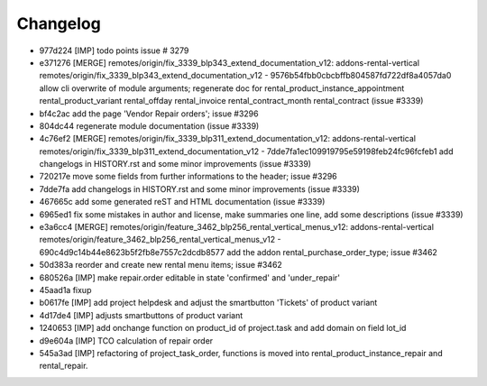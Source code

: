 
Changelog
---------

- 977d224 [IMP] todo points issue # 3279
- e371276 [MERGE] remotes/origin/fix_3339_blp343_extend_documentation_v12: addons-rental-vertical remotes/origin/fix_3339_blp343_extend_documentation_v12 - 9576b54fbb0cbcbffb804587fd722df8a4057da0 allow cli overwrite of module arguments; regenerate doc for rental_product_instance_appointment rental_product_variant rental_offday rental_invoice rental_contract_month rental_contract (issue #3339)
- bf4c2ac add the page 'Vendor Repair orders'; issue #3296
- 804dc44 regenerate module documentation (issue #3339)
- 4c76ef2 [MERGE] remotes/origin/fix_3339_blp311_extend_documentation_v12: addons-rental-vertical remotes/origin/fix_3339_blp311_extend_documentation_v12 - 7dde7fa1ec109919795e59198feb24fc96fcfeb1 add changelogs in HISTORY.rst and some minor improvements (issue #3339)
- 720217e move some fields from further informations to the header; issue #3296
- 7dde7fa add changelogs in HISTORY.rst and some minor improvements (issue #3339)
- 467665c add some generated reST and HTML documentation (issue #3339)
- 6965ed1 fix some mistakes in author and license, make summaries one line, add some descriptions (issue #3339)
- e3a6cc4 [MERGE] remotes/origin/feature_3462_blp256_rental_vertical_menus_v12: addons-rental-vertical remotes/origin/feature_3462_blp256_rental_vertical_menus_v12 - 690c4d9c14b44e8623b5f2fb8e7557c2dcdb8577 add the addon rental_purchase_order_type; issue #3462
- 50d383a reorder and create new rental menu items; issue #3462
- 680526a [IMP] make repair.order editable in state 'confirmed' and 'under_repair'
- 45aad1a fixup
- b0617fe [IMP] add project helpdesk and adjust the smartbutton 'Tickets' of product variant
- 4d17de4 [IMP] adjusts smartbuttons of product variant
- 1240653 [IMP] add onchange function on product_id of project.task and add domain on field lot_id
- d9e604a [IMP] TCO calculation of repair order
- 545a3ad [IMP] refactoring of project_task_order, functions is moved into rental_product_instance_repair and rental_repair.

